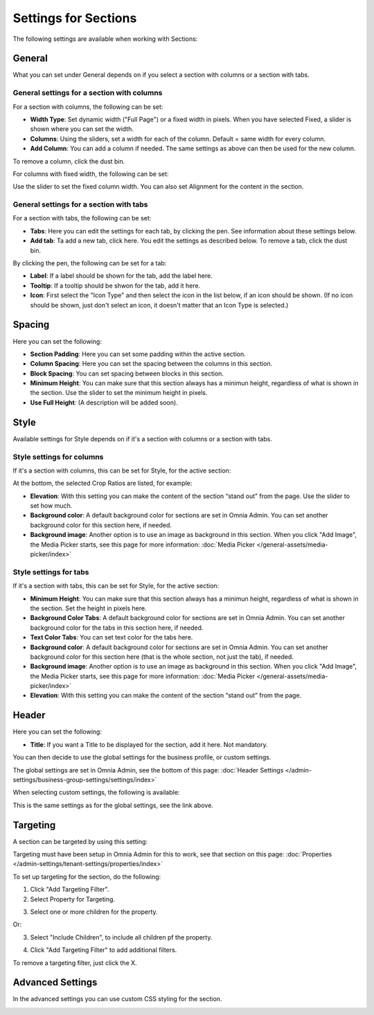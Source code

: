 Settings for Sections
=======================

The following settings are available when working with Sections:

.. image:: section-settings.png

General
**********
What you can set under General depends on if you select a section with columns or a section with tabs. 

General settings for a section with columns
------------------------------------------------
For a section with columns, the following can be set:

.. image:: page-types-general-new3.png

+ **Width Type**: Set dynamic width ("Full Page") or a fixed width in pixels. When you have selected Fixed, a slider is shown where you can set the width.
+ **Columns**: Using the sliders, set a width for each of the column. Default = same width for every column.
+ **Add Column**: You can add a column if needed. The same settings as above can then be used for the new column. 

To remove a column, click the dust bin. 

For columns with fixed width, the following can be set:

.. image:: fixed-width-column.png

Use the slider to set the fixed column width. You can also set Alignment for the content in the section.

General settings for a section with tabs
-----------------------------------------
For a section with tabs, the following can be set:

.. image:: page-types-general-tabs-new.png

+ **Tabs**: Here you can edit the settings for each tab, by clicking the pen. See information about these settings below.
+ **Add tab**: Ta add a new tab, click here. You edit the settings as described below. To remove a tab, click the dust bin. 

By clicking the pen, the following can be set for a tab:

.. image:: page-types-tabs-pen-new.png

+ **Label**: If a label should be shown for the tab, add the label here.
+ **Tooltip**: If a tooltip should be shwon for the tab, add it here.
+ **Icon**: First select the "Icon Type" and then select the icon in the list below, if an icon should be shown. (If no icon should be shown, just don't select an icon, it doesn't matter that an Icon Type is selected.)

Spacing
***********
Here you can set the following:

.. image:: page-types-spacing-new.png

+ **Section Padding**: Here you can set some padding within the active section.
+ **Column Spacing**: Here you can set the spacing between the columns in this section.
+ **Block Spacing**: You can set spacing between blocks in this section. 
+ **Minimum Height**: You can make sure that this section always has a minimun height, regardless of what is shown in the section. Use the slider to set the minimum height in pixels.
+ **Use Full Height**: (A description will be added soon).

Style
************
Available settings for Style depends on if it's a section with columns or a section with tabs.

Style settings for columns
------------------------------
If it's a section with columns, this can be set for Style, for the active section:

.. image:: page-types-style-new2.png

At the bottom, the selected Crop Ratios are listed, for example:

.. image:: page-types-style-crop-ratios.png

+ **Elevation**: With this setting you can make the content of the section “stand out” from the page. Use the slider to set how much.
+ **Background color**: A default background color for sections are set in Omnia Admin. You can set another background color for this section here, if needed.
+ **Background image**: Another option is to use an image as background in this section. When you click "Add Image", the Media Picker starts, see this page for more information: :doc:`Media Picker </general-assets/media-picker/index>`


Style settings for tabs
--------------------------
If it's a section with tabs, this can be set for Style, for the active section:

.. image:: page-types-style-tabs.png

+ **Minimum Height**: You can make sure that this section always has a minimun height, regardless of what is shown in the section. Set the height in pixels here.
+ **Background Color Tabs**: A default background color for sections are set in Omnia Admin. You can set another background color for the tabs in this section here, if needed.
+ **Text Color Tabs**: You can set text color for the tabs here.
+ **Background color**: A default background color for sections are set in Omnia Admin. You can set another background color for this section here (that is the whole section, not just the tab), if needed.
+ **Background image**: Another option is to use an image as background in this section. When you click "Add Image", the Media Picker starts, see this page for more information: :doc:`Media Picker </general-assets/media-picker/index>`
+ **Elevation**: With this setting you can make the content of the section “stand out” from the page. 

Header
****************
Here you can set the following:

.. image:: page-types-settings-header.png

+ **Title**: If you want a Title to be displayed for the section, add it here. Not mandatory.

You can then decide to use the global settings for the business profile, or custom settings. 

The global settings are set in Omnia Admin, see the bottom of this page: :doc:`Header Settings </admin-settings/business-group-settings/settings/index>`

When selecting custom settings, the following is available:

.. image:: page-types-settings-header-custom-new2.png

This is the same settings as for the global settings, see the link above.

Targeting
***************
A section can be targeted by using this setting:

.. image:: page-types-settings-targeting-new.png

Targeting must have been setup in Omnia Admin for this to work, see that section on this page: :doc:`Properties </admin-settings/tenant-settings/properties/index>`

To set up targeting for the section, do the following:

1. Click "Add Targeting Filter".
2. Select Property for Targeting.

.. image:: page-types-settings-targeting-property-new.png

3. Select one or more children for the property.

.. image:: page-types-settings-targeting-properties-metadata-new.png

Or:

3. Select "Include Children", to include all children pf the property.

.. image:: page-types-settings-targeting-properties-children-new.png

4. Click "Add Targeting Filter" to add additional filters.

.. image:: page-types-settings-targeting-additional-new.png

To remove a targeting filter, just click the X.

Advanced Settings
*******************
In the advanced settings you can use custom CSS styling for the section.

.. image:: page-types-settings-advanced-new3.png

